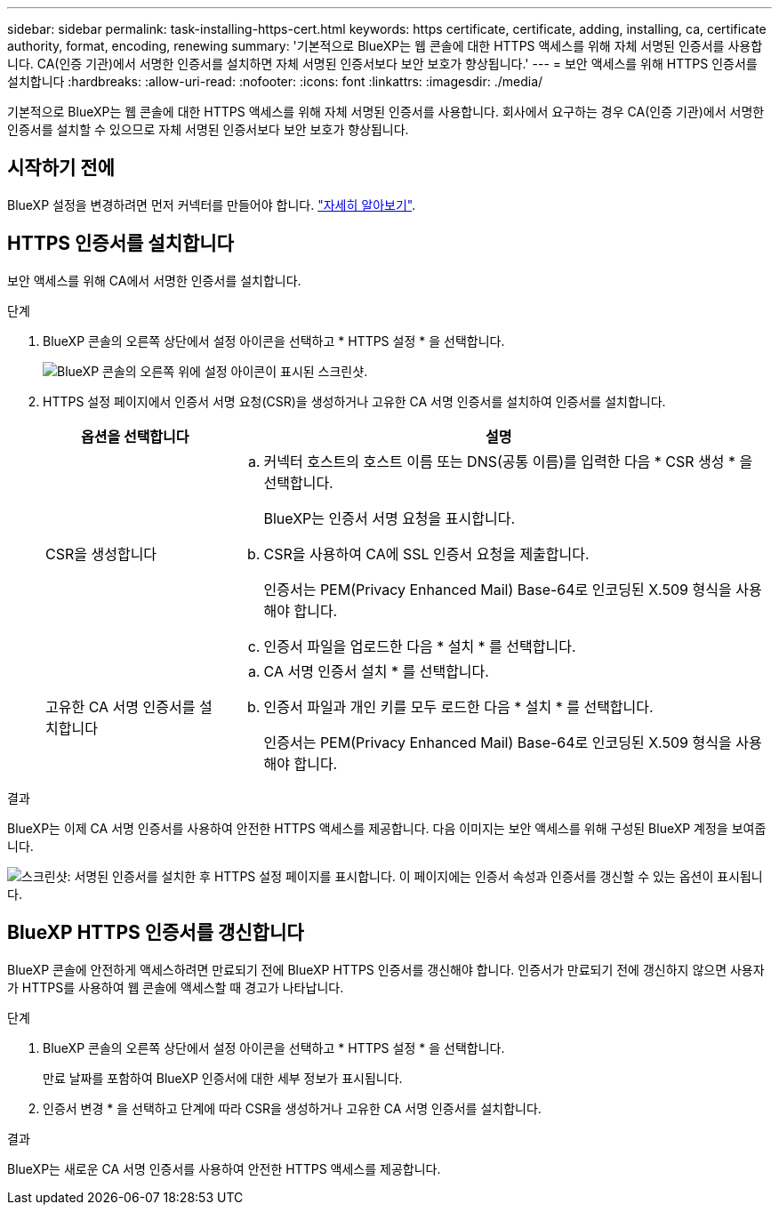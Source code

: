 ---
sidebar: sidebar 
permalink: task-installing-https-cert.html 
keywords: https certificate, certificate, adding, installing, ca, certificate authority, format, encoding, renewing 
summary: '기본적으로 BlueXP는 웹 콘솔에 대한 HTTPS 액세스를 위해 자체 서명된 인증서를 사용합니다. CA(인증 기관)에서 서명한 인증서를 설치하면 자체 서명된 인증서보다 보안 보호가 향상됩니다.' 
---
= 보안 액세스를 위해 HTTPS 인증서를 설치합니다
:hardbreaks:
:allow-uri-read: 
:nofooter: 
:icons: font
:linkattrs: 
:imagesdir: ./media/


[role="lead"]
기본적으로 BlueXP는 웹 콘솔에 대한 HTTPS 액세스를 위해 자체 서명된 인증서를 사용합니다. 회사에서 요구하는 경우 CA(인증 기관)에서 서명한 인증서를 설치할 수 있으므로 자체 서명된 인증서보다 보안 보호가 향상됩니다.



== 시작하기 전에

BlueXP 설정을 변경하려면 먼저 커넥터를 만들어야 합니다. link:concept-connectors.html#how-to-create-a-connector["자세히 알아보기"].



== HTTPS 인증서를 설치합니다

보안 액세스를 위해 CA에서 서명한 인증서를 설치합니다.

.단계
. BlueXP 콘솔의 오른쪽 상단에서 설정 아이콘을 선택하고 * HTTPS 설정 * 을 선택합니다.
+
image:screenshot_settings_icon.gif["BlueXP 콘솔의 오른쪽 위에 설정 아이콘이 표시된 스크린샷."]

. HTTPS 설정 페이지에서 인증서 서명 요청(CSR)을 생성하거나 고유한 CA 서명 인증서를 설치하여 인증서를 설치합니다.
+
[cols="25,75"]
|===
| 옵션을 선택합니다 | 설명 


| CSR을 생성합니다  a| 
.. 커넥터 호스트의 호스트 이름 또는 DNS(공통 이름)를 입력한 다음 * CSR 생성 * 을 선택합니다.
+
BlueXP는 인증서 서명 요청을 표시합니다.

.. CSR을 사용하여 CA에 SSL 인증서 요청을 제출합니다.
+
인증서는 PEM(Privacy Enhanced Mail) Base-64로 인코딩된 X.509 형식을 사용해야 합니다.

.. 인증서 파일을 업로드한 다음 * 설치 * 를 선택합니다.




| 고유한 CA 서명 인증서를 설치합니다  a| 
.. CA 서명 인증서 설치 * 를 선택합니다.
.. 인증서 파일과 개인 키를 모두 로드한 다음 * 설치 * 를 선택합니다.
+
인증서는 PEM(Privacy Enhanced Mail) Base-64로 인코딩된 X.509 형식을 사용해야 합니다.



|===


.결과
BlueXP는 이제 CA 서명 인증서를 사용하여 안전한 HTTPS 액세스를 제공합니다. 다음 이미지는 보안 액세스를 위해 구성된 BlueXP 계정을 보여줍니다.

image:screenshot_https_cert.gif["스크린샷: 서명된 인증서를 설치한 후 HTTPS 설정 페이지를 표시합니다. 이 페이지에는 인증서 속성과 인증서를 갱신할 수 있는 옵션이 표시됩니다."]



== BlueXP HTTPS 인증서를 갱신합니다

BlueXP 콘솔에 안전하게 액세스하려면 만료되기 전에 BlueXP HTTPS 인증서를 갱신해야 합니다. 인증서가 만료되기 전에 갱신하지 않으면 사용자가 HTTPS를 사용하여 웹 콘솔에 액세스할 때 경고가 나타납니다.

.단계
. BlueXP 콘솔의 오른쪽 상단에서 설정 아이콘을 선택하고 * HTTPS 설정 * 을 선택합니다.
+
만료 날짜를 포함하여 BlueXP 인증서에 대한 세부 정보가 표시됩니다.

. 인증서 변경 * 을 선택하고 단계에 따라 CSR을 생성하거나 고유한 CA 서명 인증서를 설치합니다.


.결과
BlueXP는 새로운 CA 서명 인증서를 사용하여 안전한 HTTPS 액세스를 제공합니다.
